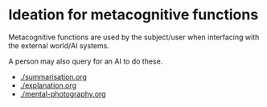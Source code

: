 * Ideation for metacognitive functions
Metacognitive functions are used by the subject/user when interfacing with the
external world/AI systems.

A person may also query for an AI to do these.

- [[./summarisation.org]]
- [[./explanation.org]]
- [[./mental-photography.org]]
